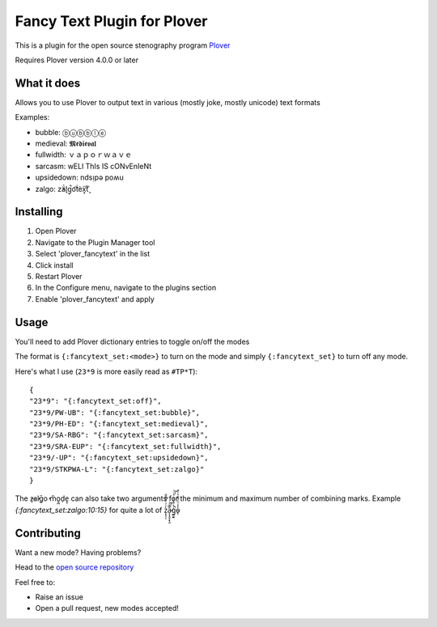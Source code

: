 ****************************
Fancy Text Plugin for Plover
****************************

This is a plugin for the open source stenography program `Plover <https://www.openstenoproject.org/plover/>`_

Requires Plover version 4.0.0 or later

What it does
############


Allows you to use Plover to output text in various (mostly joke, mostly unicode) text formats

Examples:

* bubble:  ⓑⓤⓑⓑⓛⓔ
* medieval:  𝕸𝖊𝖉𝖎𝖊𝖛𝖆𝖑
* fullwidth:  ｖａｐｏｒｗａｖｅ
* sarcasm:  wELl ThIs IS cONvEnIeNt
* upsidedown:  ndsᴉpǝ poʍu
* zalgo:  z̓ä́l̘g̩̚o͡t́èx͓͠ẗ̬

Installing
##########


1. Open Plover
2. Navigate to the Plugin Manager tool
3. Select 'plover_fancytext' in the list
4. Click install
5. Restart Plover
6. In the Configure menu, navigate to the plugins section
7. Enable 'plover_fancytext' and apply

Usage
#####

You'll need to add Plover dictionary entries to toggle on/off the modes

The format is ``{:fancytext_set:<mode>}`` to turn on the mode and simply ``{:fancytext_set}`` to turn off any mode.

Here's what I use (``23*9`` is more easily read as ``#TP*T``):
::

    {
    "23*9": "{:fancytext_set:off}",
    "23*9/PW-UB": "{:fancytext_set:bubble}",
    "23*9/PH-ED": "{:fancytext_set:medieval}",
    "23*9/SA-RBG": "{:fancytext_set:sarcasm}",
    "23*9/SRA-EUP": "{:fancytext_set:fullwidth}",
    "23*9/-UP": "{:fancytext_set:upsidedown}",
    "23*9/STKPWA-L": "{:fancytext_set:zalgo}"
    }

The  z̶͉a̕l̬ḡ͙o̕ m͏̎o̬̪d̜e̝̹ can also take two arguments for the minimum and maximum number
of combining marks. Example `{:fancytext_set:zalgo:10:15}` for quite a lot of  z͙͕̹̩̀͑ͮ̇̉ͣ̄͋̕ȃ̵̝͎̘̬͙̖̼͆ͤ̕͝ͅģ̲͈͍̔ͩ̀ͣͬ̉ͨ̕̚͝o̴̢̓̓ͦ̈́̂̆͛ͭͣ

Contributing
############

Want a new mode? Having problems?

Head to the `open source repository <https://github.com/psethwick/plover_fancytext>`_

Feel free to:

* Raise an issue
* Open a pull request, new modes accepted!
